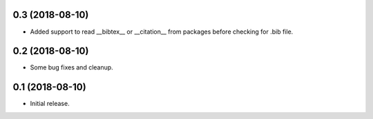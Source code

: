 0.3 (2018-08-10)
================

- Added support to read __bibtex__ or __citation__ from packages before checking
  for .bib file.


0.2 (2018-08-10)
================

- Some bug fixes and cleanup.


0.1 (2018-08-10)
================

- Initial release.
